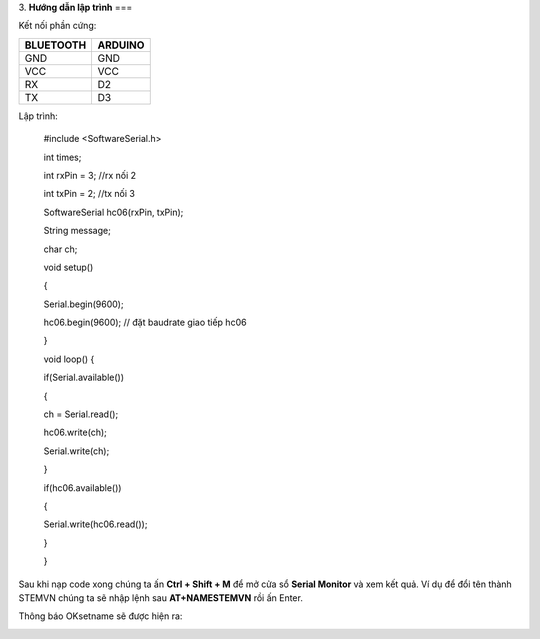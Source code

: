 3. **Hướng dẫn lập trình**
===

Kết nối phần cứng:

+-----------------------------------+----------------------------------+
| **BLUETOOTH**                     | **ARDUINO**                      |
+===================================+==================================+
| GND                               | GND                              |
+-----------------------------------+----------------------------------+
| VCC                               | VCC                              |
+-----------------------------------+----------------------------------+
| RX                                | D2                               |
+-----------------------------------+----------------------------------+
| TX                                | D3                               |
+-----------------------------------+----------------------------------+

.. image:: ../media/image93.png
   :width: 6.48958in
   :height: 3.36458in

Lập trình:

..

   #include <SoftwareSerial.h>

   int times;

   int rxPin = 3; //rx nối 2

   int txPin = 2; //tx nối 3

   SoftwareSerial hc06(rxPin, txPin);

   String message;

   char ch;

   void setup()

   {

   Serial.begin(9600);

   hc06.begin(9600); // đặt baudrate giao tiếp hc06

   }

   void loop() {

   if(Serial.available())

   {

   ch = Serial.read();

   hc06.write(ch);

   Serial.write(ch);

   }

   if(hc06.available())

   {

   Serial.write(hc06.read());

   }

   }

Sau khi nạp code xong chúng ta ấn **Ctrl + Shift + M** để mở cửa sổ
**Serial Monitor** và xem kết quả. Ví dụ để đổi tên thành STEMVN chúng
ta sẽ nhập lệnh sau **AT+NAMESTEMVN** rồi ấn Enter.

.. image:: ../media/image94.png
   :width: 4.48474in
   :height: 3.13482in

Thông báo OKsetname sẽ được hiện ra:

.. image:: ../media/image95.png
   :width: 4.52368in
   :height: 3.13812in
